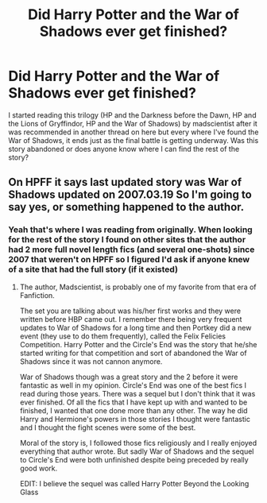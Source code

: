 #+TITLE: Did Harry Potter and the War of Shadows ever get finished?

* Did Harry Potter and the War of Shadows ever get finished?
:PROPERTIES:
:Author: kfdbjjgdxb
:Score: 6
:DateUnix: 1502492581.0
:DateShort: 2017-Aug-12
:END:
I started reading this trilogy (HP and the Darkness before the Dawn, HP and the Lions of Gryffindor, HP and the War of Shadows) by madscientist after it was recommended in another thread on here but every where I've found the War of Shadows, it ends just as the final battle is getting underway. Was this story abandoned or does anyone know where I can find the rest of the story?


** On HPFF it says last updated story was War of Shadows updated on 2007.03.19 So I'm going to say yes, or something happened to the author.
:PROPERTIES:
:Author: RedKorss
:Score: 4
:DateUnix: 1502492887.0
:DateShort: 2017-Aug-12
:END:

*** Yeah that's where I was reading from originally. When looking for the rest of the story I found on other sites that the author had 2 more full novel length fics (and several one-shots) since 2007 that weren't on HPFF so I figured I'd ask if anyone knew of a site that had the full story (if it existed)
:PROPERTIES:
:Author: kfdbjjgdxb
:Score: 2
:DateUnix: 1502493434.0
:DateShort: 2017-Aug-12
:END:

**** The author, Madscientist, is probably one of my favorite from that era of Fanfiction.

The set you are talking about was his/her first works and they were written before HBP came out. I remember there being very frequent updates to War of Shadows for a long time and then Portkey did a new event (they use to do them frequently), called the Felix Felicies Competition. Harry Potter and the Circle's End was the story that he/she started writing for that competition and sort of abandoned the War of Shadows since it was not cannon anymore.

War of Shadows though was a great story and the 2 before it were fantastic as well in my opinion. Circle's End was one of the best fics I read during those years. There was a sequel but I don't think that it was ever finished. Of all the fics that I have kept up with and wanted to be finished, I wanted that one done more than any other. The way he did Harry and Hermione's powers in those stories I thought were fantastic and I thought the fight scenes were some of the best.

Moral of the story is, I followed those fics religiously and I really enjoyed everything that author wrote. But sadly War of Shadows and the sequel to Circle's End were both unfinished despite being preceded by really good work.

EDIT: I believe the sequel was called Harry Potter Beyond the Looking Glass
:PROPERTIES:
:Author: sgasperino89
:Score: 2
:DateUnix: 1502549983.0
:DateShort: 2017-Aug-12
:END:
